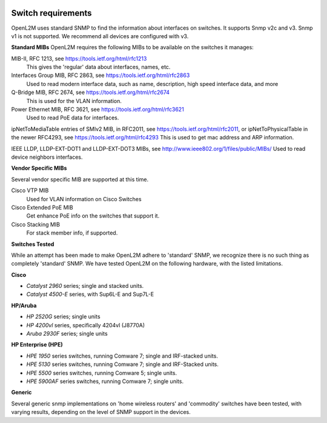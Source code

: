 .. image:: _static/openl2m_logo.png

===================
Switch requirements
===================

OpenL2M uses standard SNMP to find the information about interfaces on switches. It supports Snmp v2c and v3.
Snmp v1 is not supported. We recommend all devices are configured with v3.

**Standard MIBs**
OpenL2M requires the following MIBs to be available on the switches it manages:

MIB-II, RFC 1213, see https://tools.ietf.org/html/rfc1213
  This gives the 'regular' data about interfaces, names, etc.

Interfaces Group MIB, RFC 2863, see https://tools.ietf.org/html/rfc2863
  Used to read modern interface data, such as name, description, high speed interface data, and more

Q-Bridge MIB, RFC 2674, see https://tools.ietf.org/html/rfc2674
    This is used for the VLAN information.

Power Ethernet MIB, RFC 3621, see https://tools.ietf.org/html/rfc3621
  Used to read PoE data for interfaces.

ipNetToMediaTable entries of SMIv2 MIB, in RFC2011, see https://tools.ietf.org/html/rfc2011,
or ipNetToPhysicalTable in the newer RFC4293, see https://tools.ietf.org/html/rfc4293
This is used to get mac address and ARP information.

IEEE LLDP, LLDP-EXT-DOT1 and LLDP-EXT-DOT3 MIBs, see http://www.ieee802.org/1/files/public/MIBs/
Used to read device neighbors interfaces.

**Vendor Specific MIBs**

Several vendor specific MIB are supported at this time.

Cisco VTP MIB
  Used for VLAN information on Cisco Switches

Cisco Extended PoE MIB
  Get enhance PoE info on the switches that support it.

Cisco Stacking MIB
  For stack member info, if supported.



**Switches Tested**

While an attempt has been made to make OpenL2M adhere to 'standard' SNMP, we recognize there is no such thing as
completely 'standard' SNMP. We have tested OpenL2M on the following hardware, with the listed limitations.

**Cisco**

* *Catalyst 2960* series; single and stacked units.
* *Catalyst 4500-E* series, with Sup6L-E and Sup7L-E

**HP/Aruba**

* *HP 2520G* series; single units
* *HP 4200vl* series, specifically 4204vl (J8770A)
* *Aruba 2930F* series; single units

**HP Enterprise (HPE)**

* *HPE 1950* series switches, running Comware 7; single and IRF-stacked units.
* *HPE 5130* series switches, running Comware 7; single and IRF-Stacked units.
* *HPE 5500* series switches, running Comware 5; single units.
* *HPE 5900AF* series switches, running Comware 7; single units.

**Generic**

Several generic snmp implementations on 'home wireless routers' and 'commodity' switches have been tested,
with varying results, depending on the level of SNMP support in the devices.
